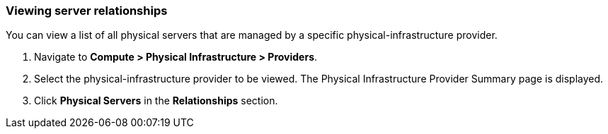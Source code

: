 === Viewing server relationships

You can view a list of all physical servers that are managed by a specific physical-infrastructure provider. 

. Navigate to *Compute > Physical Infrastructure > Providers*.

. Select the physical-infrastructure provider to be viewed. The Physical Infrastructure Provider Summary page is displayed.

. Click *Physical Servers* in the *Relationships* section.
